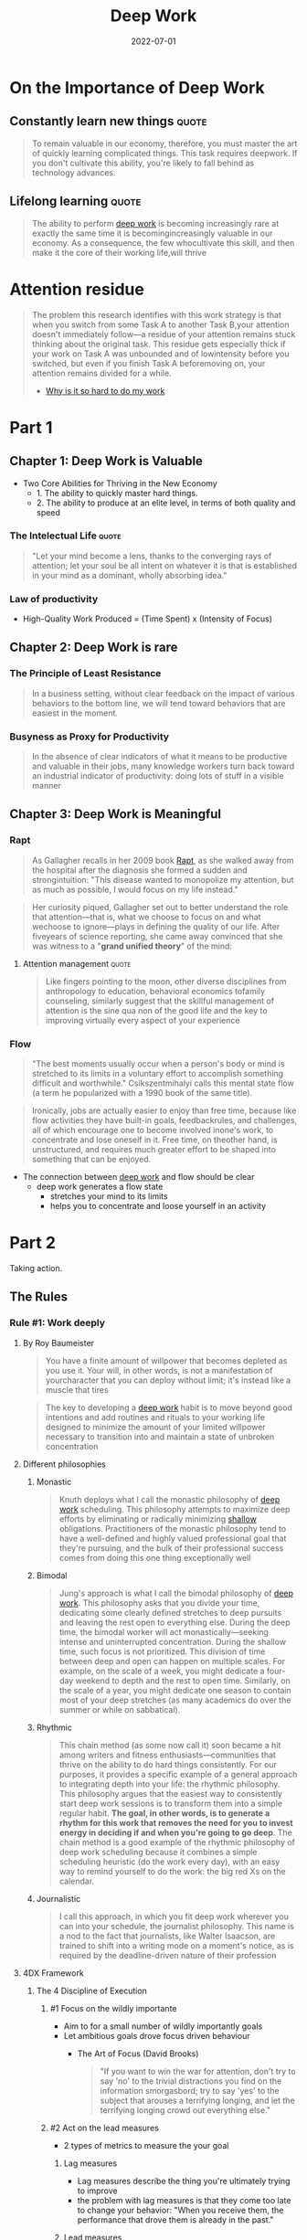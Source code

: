 :PROPERTIES:
:ID:       abd6a1c6-fad0-4396-94f8-edc87fe19a0d
:END:
#+title: Deep Work
#+filetags: :productivity:book:todo:
#+date: 2022-07-01

* On the Importance of Deep Work
** Constantly learn new things                                                 :quote:
#+begin_quote
To remain valuable in our economy, therefore, you must master the art of quickly
learning complicated things. This task requires deepwork. If you don't cultivate
this ability, you're likely to fall behind as technology advances.
#+end_quote
** Lifelong learning                                                           :quote:
#+begin_quote
The ability to perform [[id:32bf2a39-ed76-4f18-bac4-75dc54a417a9][deep work]] is becoming increasingly rare at exactly the same time it
is becomingincreasingly valuable in our economy. As a consequence, the few whocultivate
this skill, and then make it the core of their working life,will thrive
#+end_quote

* Attention residue
:PROPERTIES:
:ID:       89ad758a-c3f2-40b7-a18a-367718d36c0b
:END:
#+begin_quote
The problem this research identifies with this work strategy is that when you
switch from some Task A to another Task B,your attention doesn't immediately
follow---a residue of your attention remains stuck thinking about the original
task. This residue gets especially thick if your work on Task A was unbounded and
of lowintensity before you switched, but even if you finish Task A beforemoving
on, your attention remains divided for a while.
- [[https://www.sciencedirect.com/science/article/abs/pii/S0749597809000399][Why is it so hard to do my work]]
#+end_quote
* Part 1
** Chapter 1: Deep Work is Valuable
- Two Core Abilities for Thriving in the New Economy 
  - 1. The ability to quickly master hard things. 
  - 2. The ability to produce at an elite level, in terms of both quality and speed
*** The Intelectual Life                                                      :quote:
#+begin_quote
"Let your mind become a lens, thanks to the converging rays of attention; let your soul be
 all intent on whatever it is that is established in your mind as a dominant, wholly
 absorbing idea."
#+end_quote
*** Law of productivity
- High-Quality Work Produced = (Time Spent) x (Intensity of Focus)
** Chapter 2: Deep Work is rare
*** The Principle of Least Resistance
:PROPERTIES:
:ID:       c0efa937-0efe-4109-9307-a7b4cc09aa36
:ROAM_ALIASES: "Principle of Least Resistance"
:END:
#+begin_quote
In a business setting, without clear feedback on the impact of various behaviors to the
bottom line, we will tend toward behaviors that are easiest in the moment.
#+end_quote
*** Busyness as Proxy for Productivity
:PROPERTIES:
:ID:       5d94d44f-bb14-450e-b398-46a7a1f0db2d
:END:
#+begin_quote
In the absence of clear indicators of what it means to be productive and valuable in their jobs, many knowledge workers turn back toward an industrial indicator of productivity: doing lots of stuff in a visible manner
#+end_quote
** Chapter 3: Deep Work is Meaningful
*** Rapt
#+begin_quote
As Gallagher recalls in her 2009 book [[https://www.goodreads.com/book/show/6262510-rapt][Rapt]], as she walked away from the hospital after the
diagnosis she formed a sudden and strongintuition: "This disease wanted to monopolize my
attention, but as much as possible, I would focus on my life instead."
#+end_quote
#+begin_quote
Her curiosity piqued, Gallagher set out to better understand the role that
attention---that is, what we choose to focus on and what wechoose to ignore---plays in
defining the quality of our life. After fiveyears of science reporting, she came away
convinced that she was witness to a "*grand unified theory*" of the mind:
#+end_quote
**** Attention management                                                    :quote:
#+begin_quote
Like fingers pointing to the moon, other diverse disciplines from anthropology to
education, behavioral economics tofamily counseling, similarly suggest that the skillful
management of attention is the sine qua non of the good life and the key to improving
virtually every aspect of your experience
#+end_quote
*** Flow
#+begin_quote
"The best moments usually occur when a person's body or mind is stretched to its limits in a voluntary effort to accomplish something difficult and worthwhile." Csikszentmihalyi calls this mental state flow (a term he popularized with a 1990 book of the same title).
#+end_quote

#+begin_quote
Ironically, jobs are actually easier to enjoy than free time, because like flow activities
they have built-in goals, feedbackrules, and challenges, all of which encourage one to
become involved inone's work, to concentrate and lose oneself in it. Free time, on
theother hand, is unstructured, and requires much greater effort to be shaped into
something that can be enjoyed.
#+end_quote

- The connection between [[id:3c7f407e-38f4-4a55-bfca-89e2e09f65a9][deep work]] and flow should be clear
  - deep work generates a flow state
    - stretches your mind to its limits
    - helps you to concentrate and loose yourself in an activity
* Part 2
Taking action.

** The Rules
*** Rule #1: Work deeply
**** By Roy Baumeister
#+begin_quote
You have a finite amount of willpower that becomes depleted as you use it. Your will, in
other words, is not a manifestation of yourcharacter that you can deploy without limit;
it's instead like a muscle that tires
#+end_quote
#+begin_quote
The key to developing a [[id:3c7f407e-38f4-4a55-bfca-89e2e09f65a9][deep work]] habit is to move beyond good intentions and add routines
and rituals to your working life designed to minimize the amount of your limited willpower
necessary to transition into and maintain a state of unbroken concentration
#+end_quote
**** Different philosophies
***** Monastic
#+begin_quote
Knuth deploys what I call the monastic philosophy of [[id:3c7f407e-38f4-4a55-bfca-89e2e09f65a9][deep work]] scheduling. This philosophy
attempts to maximize deep efforts by eliminating or radically minimizing [[id:7315aeb7-8e69-4c52-a996-3e8b9545938e][shallow]]
obligations. Practitioners of the monastic philosophy tend to have a well-defined and
highly valued professional goal that they're pursuing, and the bulk of their professional
success comes from doing this one thing exceptionally well
#+end_quote
***** Bimodal
#+begin_quote
Jung's approach is what I call the bimodal philosophy of [[id:3c7f407e-38f4-4a55-bfca-89e2e09f65a9][deep work]]. This philosophy asks
that you divide your time, dedicating some clearly defined stretches to deep pursuits and
leaving the rest open to everything else. During the deep time, the bimodal worker will
act monastically---seeking intense and uninterrupted concentration. During the shallow
time, such focus is not prioritized. This division of time between deep and open can
happen on multiple scales. For example, on the scale of a week, you might dedicate a
four-day weekend to depth and the rest to open time. Similarly, on the scale of a year,
you might dedicate one season to contain most of your deep stretches (as many academics do
over the summer or while on sabbatical).
#+end_quote
***** Rhythmic
#+begin_quote
This chain method (as some now call it) soon became a hit among writers and fitness
enthusiasts---communities that thrive on the ability to do hard things consistently. For
our purposes, it provides a specific example of a general approach to integrating depth
into your life: the rhythmic philosophy. This philosophy argues that the easiest way to
consistently start deep work sessions is to transform them into a simple regular habit.
*The goal, in other words, is to generate a rhythm for this work that removes the need for
you to invest energy in deciding if and when you're going to go deep*. The chain method is
a good example of the rhythmic philosophy of deep work scheduling because it combines a
simple scheduling heuristic (do the work every day), with an easy way to remind yourself
to do the work: the big red Xs on the calendar.
#+end_quote
***** Journalistic
#+begin_quote
I call this approach, in which you fit deep work wherever you can into your schedule, the
journalist philosophy. This name is a nod to the fact that journalists, like Walter
Isaacson, are trained to shift into a writing mode on a moment's notice, as is required by
the deadline-driven nature of their profession
#+end_quote
**** 4DX Framework
***** The 4 Discipline of Execution
****** #1 Focus on the wildly importante
- Aim to for a small number of wildly importantly goals
- Let ambitious goals drove focus driven behaviour
  - The Art of Focus (David Brooks)
    #+begin_quote
    "If you want to win the war for attention, don't try to say 'no' to the trivial
    distractions you find on the information smorgasbord; try to say 'yes' to the
    subject that arouses a terrifying longing, and let the terrifying longing crowd
    out everything else."
    #+end_quote
****** #2 Act on the lead measures
- 2 types of metrics to measure the your goal
******** Lag measures
- Lag measures describe the thing you're ultimately trying to improve
- the problem with lag measures is that they come too late to change your behavior: "When you receive them, the
  performance that drove them is already in the past."
******** Lead measures
- Lead measures, on the other hand, “measure the new behaviors that will drive success on the lag measures.
- For an individual focused on [[id:3c7f407e-38f4-4a55-bfca-89e2e09f65a9][deep work]], it's easy to identify the relevant lead measure: time spent in a state of [[id:3c7f407e-38f4-4a55-bfca-89e2e09f65a9][deep work]] dedicated toward your wildly important goal
  - Don't track how many books, articles you've read
  - Measure instead how many hours of deep work you've mastered
****** #3 Keep the a compelling scoreboard
#+begin_quote
"People play differently when they're keeping score," the 4DX authors explain. They then elaborate that when attempting
to drive your team's engagement toward your organization's wildly important goal, it's important that they have a public
place to record and track their lead measures. This scoreboard creates a sense of competition that drives them to focus
on these measures, even when other demands vie for their attention. It also provides a reinforcing source of motivation.
Once the team notices their success with a lead measure, they become invested in perpetuating this performance.
#+end_quote
****** #4 Create a Cadence of Accountability
- The 4DX authors elaborate that the final step to help maintain a focus on lead measures is to put in place "a rhythm of regular and
frequent meetings of any team that owns a wildly important goal."
- multiple places throughout this book I discuss and recommend the habit of a weekly review in which you make a plan for the workweek ahead (see Rule #4). During my experiments with 4DX, I used a weekly review to look over my scoreboard to celebrate good weeks, help understand what led to bad weeks, and most important, figure out how to ensure a good score for the days ahead. This led me to adjust my schedule to meet the needs of my lead measure---enabling significantly more [[id:32bf2a39-ed76-4f18-bac4-75dc54a417a9][deep work]] than if I had avoided such reviews altogether.
*** Rule #2: Embrace boredom
- Much in the same way that athletes must take care of their bodies outside of their training sessions, you'll struggle to achieve the deepest levels of concentration if you spend the rest of your time fleeing the slightest hint of boredom
#+begin_quote
Don't Take Breaks from Distraction. Instead Take Breaks from Focus
#+end_quote
- *Productively Meditation*
  #+begin_quote
  The goal of productive meditation is to take a period in which you're occupied
  physically but not mentally---walking, jogging, driving, showering---and focus your
  attention on a single well-defined professional problem. Depending on your profession,
  this problem might be outlining an article, writing a talk, making progress on a proof,
  or attempting to sharpen a business strategy. As in mindfulness meditation, you must
  continue to bring your attention back to the problem at hand when it wanders or stalls
  #+end_quote
  - Tipps
    - Be Wary of Distractions and Looping
    - Structure Your Deep Thinking
**** Attention control
***** Memorize deck of cards
- Daniel Kilov
#+begin_quote
"We found that one of the biggest differences between memory athletes and the rest of us
is in a cognitive ability that's not a direct measure of memory at all but of attention,"
explained Roediger in a New York Times blog post (emphasis mine). The ability in question
is called "attentional control," and it measures the subjects' ability to maintain their
focus on essential information.
#+end_quote
#+begin_quote
The technique for card memorization I'll teach you comes from someone who knows quite a
bit about this particular challenge: Ron White, a former USA Memory Champion and world
record holder in card memorization.* The first thing White emphasizes is that professional
memory athletes never attempt rote memorization, that is, where you simply look at
information again and again, repeating it in your head. This approach to retention, though
popular among burned-out students, misunderstands how our brains work. We're not wired to
quickly internalize abstract information. We are, however, really good at remembering
scenes
#+end_quote
*** Rule #3: Quit social media
- Chose your tools
  - The Craftsman Approach to Tool Selection: Identify the core factors that determine success and happiness in your professional and personal life. Adopt a tool only if its positive impacts on these factors substantially outweigh its negative impacts
- Social media as source of distraction
  - They're just products, developed by private companies, fundedlavishly, marketed carefully, and designed ultimately to capture thensell your personal information and attention to advertisers. They can befun, but in the scheme of your life and what you want to accomplish,they're a lightweight whimsy, one unimportant distraction among many threatening to derail you from something deeper
*** Rule #4: Drain the Shallows
**** 37signals/Basecamp 4-day week
#+begin_quote
Very few people work even 8 hours a day. You're lucky if you geta few good hours in
between all the meetings, interruptions, websurfing, office politics, and personal
business that permeate thetypical workday. Fewer official working hours helps squeeze the
fat outof the typical workweek. Once everyone has less time to get their stuffdone, they
respect that time even more. People become stingy with theirtime and that's a good thing.
They don't waste it on things that just don't matter. When you have fewer hours you
usually spend them more wisely.
#+end_quote
#+begin_quote
37signals' experiments highlight an important reality: The shallow work that increasingly
dominates the time and attention ofknowledge workers is less vital than it often seems in
the moment. Formost businesses, if you eliminated significant amounts of thisshallowness,
their bottom line would likely remain unaffected. And asJason Fried discovered, if you not
only eliminate shallow work, but also replace this recovered time with more of the deep
alternative, not only will the business continue to function; it can become more
successful
#+end_quote
**** Cognitive capacity and deep work
#+begin_quote
Then there's the issue of cognitive capacity. [[id:32bf2a39-ed76-4f18-bac4-75dc54a417a9][Deep work]] is exhausting because it pushes
you toward the limit of your abilities.Performance psychologists have extensively studied
how much such effortscan be sustained by an individual in a given day.* In their
seminalpaper on deliberate practice, Anders Ericsson and his collaboratorssurvey these
studies. They note that for someone new to such practice(citing, in particular, a child in
the early stages of developing anexpert-level skill), an hour a day is a reasonable limit.
For those familiar with the rigors of such activities, the limit expands to something like
four hours, but rarely more
#+end_quote
* Conclusion
- A commitment to [[id:32bf2a39-ed76-4f18-bac4-75dc54a417a9][deep work]] is not a moral stance and it's not aphilosophical statement
  - it is instead a pragmatic recognition that the ability to concentrate is a skill that [[id:3ee54643-65c2-482a-8c60-fa099449a62d][gets valuable things done]]
